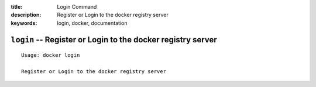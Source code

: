 :title: Login Command
:description: Register or Login to the docker registry server
:keywords: login, docker, documentation

============================================================
``login`` -- Register or Login to the docker registry server
============================================================

::

    Usage: docker login

    Register or Login to the docker registry server
